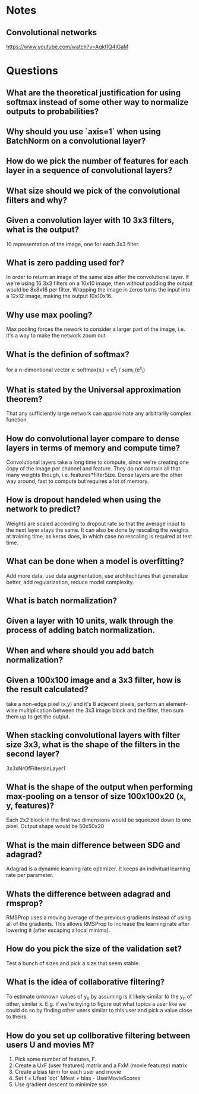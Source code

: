 * Notes
** Convolutional networks
https://www.youtube.com/watch?v=AgkfIQ4IGaM

* Questions
** What are the theoretical justification for using softmax instead of some other way to normalize outputs to probabilities?
** Why should you use `axis=1` when using BatchNorm on a convolutional layer?
** How do we pick the number of features for each layer in a sequence of convolutional layers?
** What size should we pick of the convolutional filters and why?
** Given a convolution layer with 10 3x3 filters, what is the output?
10 representation of the image, one for each 3x3 filter.
** What is zero padding used for?
In order to return an image of the same size after the convolutional layer. If we're using 16 3x3 filters on a 10x10 image, then without padding the output would be 8x8x16 per filter. Wrapping the image in zeros turns the input into a 12x12 image, making the output 10x10x16.
** Why use max pooling?
Max pooling forces the nework to consider a larger part of the image, i.e. it's a way to make the network zoom out.
** What is the definion of softmax?
for a n-dimentional vector x:
softmax(x_i) = e^x_i / sum_i (e^x_i)
** What is stated by the Universal approximation theorem?
That any sufficiently large network can approximate any arbitrarily complex function.
** How do convolutional layer compare to dense layers in terms of memory and compute time?
Convolutional layers take a long time to compute, since we're creating one copy of the image per channel and feature. They do not contain all that many weights though, i.e. features*filterSize. Dense layers are the other way around, fast to compute but requires a lot of memory.
** How is dropout handeled when using the network to predict?
Weights are scaled according to dropout rate so that the average input to the next layer stays the same. It can also be done by rescaling the weights at training time, as keras does, in which case no rescaling is required at test time.
** What can be done when a model is overfitting?
Add more data, use data augmentation, use architechtures that generalize better, add regularization, reduce model complexity.
** What is batch normalization?
** Given a layer with 10 units, walk through the process of adding batch normalization.
** When and where should you add batch normalization?
** Given a 100x100 image and a 3x3 filter, how is the result calculated?
take a non-edge pixel (x,y) and it's 8 adjecent pixels, perform an element-wise multiplication between the 3x3 image block and the filter, then sum them up to get the output.
** When stacking convolutional layers with filter size 3x3, what is the shape of the filters in the second layer?
3x3xNrOfFiltersInLayer1
** What is the shape of the output when performing max-pooling on a tensor of size 100x100x20 (x, y, features)?
Each 2x2 block in the first two dimensions would be squeezed down to one pixel. Output shape would be 50x50x20
** What is the main difference between SDG and adagrad?
Adagrad is a dynamic learning rate optimizer. It keeps an indivitual learning rate per parameter.
** Whats the difference between adagrad and rmsprop?
RMSProp uses a moving average of the previous gradients instead of using all of the gradients. This allows RMSProp to increase the learning rate after lowering it (after  escaping a local minima).
** How do you pick the size of the validation set?
Test a bunch of sizes and pick a size that seem stable.
** What is the idea of collaborative filtering?
To estimate unknown values of y_n by assuming is it likely similar to the y_n of other, similar x. E.g. if we're trying to figure out what topics a user like we could do so by finding other users similar to this user and pick a value close to theirs.
** How do you set up collborative filtering between users U and movies M?
1. Pick some number of features, F.
2. Create a UxF (user features) matrix and a FxM (movie features) matrix
3. Create a bias term for each user and movie
4. Set f = Ufeat `dot` Mfeat + bias - UserMovieScores
5. Use gradient descent to minimize sse

